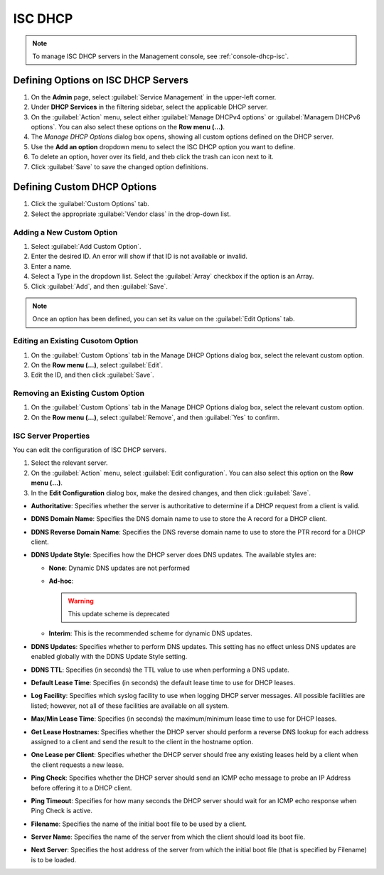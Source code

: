 .. meta::
   :description: ISC DHCP servers in the Micetro by Men&Mice Management Console 
   :keywords: ISC DHCP servers, Server management
   
.. _admin-dhcp-isc:

ISC DHCP
=========
.. note::
  To manage ISC DHCP servers in the Management console, see :ref:`console-dhcp-isc`.

.. _dhcp-isc-define-options:

Defining Options on ISC DHCP Servers
^^^^^^^^^^^^^^^^^^^^^^^^^^^^^^^^^^^^

1. On the **Admin** page, select :guilabel:`Service Management` in the upper-left corner. 

2. Under **DHCP Services** in the filtering sidebar, select the applicable DHCP server. 

3. On the :guilabel:`Action` menu, select either :guilabel:`Manage DHCPv4 options` or :guilabel:`Managem DHCPv6 options`. You can also select these options on the **Row menu (...)**. 

4. The *Manage DHCP Options* dialog box opens, showing all custom options defined on the DHCP server. 

5. Use the **Add an option** dropdown menu to select the ISC DHCP option you want to define.

6. To delete an option, hover over its field, and theb click the trash can icon next to it.

7. Click :guilabel:`Save` to save the changed option definitions.

Defining Custom DHCP Options
^^^^^^^^^^^^^^^^^^^^^^^^^^^^
1. Click the :guilabel:`Custom Options` tab.

2. Select the appropriate :guilabel:`Vendor class` in the drop-down list.

Adding a New Custom Option
""""""""""""""""""""""""""
1. Select :guilabel:`Add Custom Option`.

2. Enter the desired ID. An error will show if that ID is not available or invalid.

3. Enter a name.

4. Select a Type in the dropdown list. Select the :guilabel:`Array` checkbox if the option is an Array.

5. Click :guilabel:`Add`, and then :guilabel:`Save`.

.. note::
   Once an option has been defined, you can set its value on the :guilabel:`Edit Options` tab.
   
Editing an Existing Cusotom Option
""""""""""""""""""""""""""""""""""
1. On the :guilabel:`Custom Options` tab in the Manage DHCP Options dialog box, select the relevant custom option.

2. On the **Row menu (...)**, select :guilabel:`Edit`.

3. Edit the ID, and then click :guilabel:`Save`.

Removing an Existing Custom Option
"""""""""""""""""""""""""""""""""""
1. On the :guilabel:`Custom Options` tab in the Manage DHCP Options dialog box, select the relevant custom option.

2. On the **Row menu (...)**, select :guilabel:`Remove`, and then :guilabel:`Yes` to confirm.

.. _isc-dhcp-properties:

ISC Server Properties
"""""""""""""""""""""
You can edit the configuration of ISC DHCP servers.

1. Select the relevant server.

2. On the :guilabel:`Action` menu, select :guilabel:`Edit configuration`. You can also select this option on the **Row menu (...)**. 

3. In the **Edit Configuration** dialog box, make the desired changes, and then click :guilabel:`Save`.

.. image:: ../../images/dhcp-isc-config.png
   :width: 80%

* **Authoritative**: Specifies whether the server is authoritative to determine if a DHCP request from a client is valid.

* **DDNS Domain Name**: Specifies the DNS domain name to use to store the A record for a DHCP client.

* **DDNS Reverse Domain Name**: Specifies the DNS reverse domain name to use to store the PTR record for a DHCP client.

* **DDNS Update Style**: Specifies how the DHCP server does DNS updates. The available styles are:

  * **None**: Dynamic DNS updates are not performed

  * **Ad-hoc**: 

    .. warning::
      This update scheme is deprecated

  * **Interim**: This is the recommended scheme for dynamic DNS updates.

* **DDNS Updates**: Specifies whether to perform DNS updates. This setting has no effect unless DNS updates are enabled globally with the DDNS Update Style setting.

* **DDNS TTL**: Specifies (in seconds) the TTL value to use when performing a DNS update.

* **Default Lease Time**: Specifies (in seconds) the default lease time to use for DHCP leases.

* **Log Facility**: Specifies which syslog facility to use when logging DHCP server messages. All possible facilities are listed; however, not all of these facilities are available on all system.

* **Max/Min Lease Time**: Specifies (in seconds) the maximum/minimum lease time to use for DHCP leases.

* **Get Lease Hostnames**: Specifies whether the DHCP server should perform a reverse DNS lookup for each address assigned to a client and send the result to the client in the hostname option.

* **One Lease per Client**: Specifies whether the DHCP server should free any existing leases held by a client when the client requests a new lease.

* **Ping Check**: Specifies whether the DHCP server should send an ICMP echo message to probe an IP Address before offering it to a DHCP client.

* **Ping Timeout**: Specifies for how many seconds the DHCP server should wait for an ICMP echo response when Ping Check is active.

* **Filename**: Specifies the name of the initial boot file to be used by a client.

* **Server Name**: Specifies the name of the server from which the client should load its boot file.

* **Next Server**: Specifies the host address of the server from which the initial boot file (that is specified by Filename) is to be loaded.

